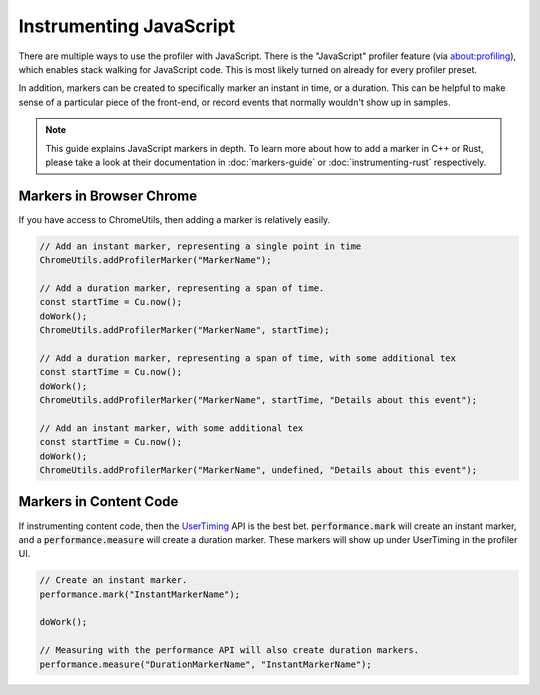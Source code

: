 Instrumenting JavaScript
========================

There are multiple ways to use the profiler with JavaScript. There is the "JavaScript"
profiler feature (via about:profiling), which enables stack walking for JavaScript code.
This is most likely turned on already for every profiler preset.

In addition, markers can be created to specifically marker an instant in time, or a
duration. This can be helpful to make sense of a particular piece of the front-end,
or record events that normally wouldn't show up in samples.

.. note::
    This guide explains JavaScript markers in depth. To learn more about how to add a
    marker in C++ or Rust, please take a look at their documentation
    in :doc:`markers-guide` or :doc:`instrumenting-rust` respectively.

Markers in Browser Chrome
*************************

If you have access to ChromeUtils, then adding a marker is relatively easily.

.. code-block:: javascript

  // Add an instant marker, representing a single point in time
  ChromeUtils.addProfilerMarker("MarkerName");

  // Add a duration marker, representing a span of time.
  const startTime = Cu.now();
  doWork();
  ChromeUtils.addProfilerMarker("MarkerName", startTime);

  // Add a duration marker, representing a span of time, with some additional tex
  const startTime = Cu.now();
  doWork();
  ChromeUtils.addProfilerMarker("MarkerName", startTime, "Details about this event");

  // Add an instant marker, with some additional tex
  const startTime = Cu.now();
  doWork();
  ChromeUtils.addProfilerMarker("MarkerName", undefined, "Details about this event");

Markers in Content Code
***********************

If instrumenting content code, then the `UserTiming`_ API is the best bet.
:code:`performance.mark` will create an instant marker, and a :code:`performance.measure`
will create a duration marker. These markers will show up under UserTiming in
the profiler UI.

.. code-block:: javascript

  // Create an instant marker.
  performance.mark("InstantMarkerName");

  doWork();

  // Measuring with the performance API will also create duration markers.
  performance.measure("DurationMarkerName", "InstantMarkerName");

.. _UserTiming: https://developer.mozilla.org/en-US/docs/Web/API/User_Timing_API
